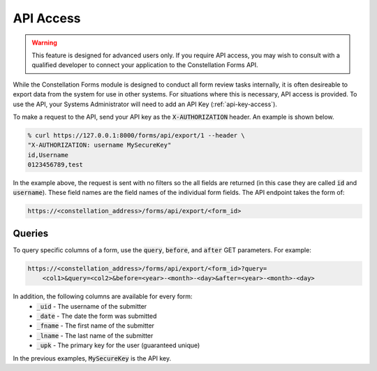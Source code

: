 API Access
==========

.. warning:: This feature is designed for advanced users only.  If you
             require API access, you may wish to consult with a
             qualified developer to connect your application to the
             Constellation Forms API.

While the Constellation Forms module is designed to conduct all form
review tasks internally, it is often desireable to export data from
the system for use in other systems.  For situations where this is
necessary, API access is provided.  To use the API, your Systems
Administrator will need to add an API Key (:ref:`api-key-access`).

To make a request to the API, send your API key as the
:code:`X-AUTHORIZATION` header.  An example is shown below.

.. code-block:: bash

   % curl https://127.0.0.1:8000/forms/api/export/1 --header \
   "X-AUTHORIZATION: username MySecureKey"
   id,Username
   0123456789,test

In the example above, the request is sent with no filters so the all
fields are returned (in this case they are called :code:`id` and
:code:`username`).  These field names are the field names of the
individual form fields.  The API endpoint takes the form of:

.. code-block:: bash

   https://<constellation_address>/forms/api/export/<form_id>

Queries
-------
To query specific columns of a form, use the :code:`query`, :code:`before`, and
:code:`after` GET parameters. For example:

.. code-block:: bash

    https://<constellation_address>/forms/api/export/<form_id>?query=
        <col1>&query=<col2>&before=<year>-<month>-<day>&after=<year>-<month>-<day>

In addition, the following columns are available for every form:
 * :code:`_uid` - The username of the submitter
 * :code:`_date` - The date the form was submitted
 * :code:`_fname` - The first name of the submitter
 * :code:`_lname` - The last name of the submitter
 * :code:`_upk` - The primary key for the user (guaranteed unique)


In the previous examples, :code:`MySecureKey` is the API key.
